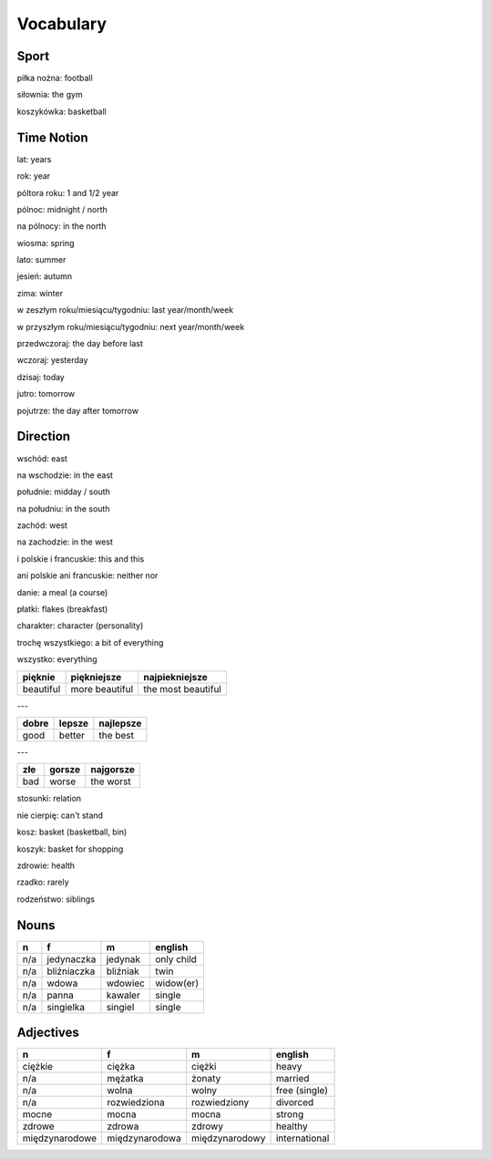 .. _vocabulary:

++++++++++
Vocabulary
++++++++++

Sport
-----

piłka nożna: football

siłownia: the gym

koszykówka: basketball

Time Notion
-----------

lat: years

rok: year

póltora roku: 1 and 1/2 year

pólnoc: midnight / north

na pólnocy: in the north

wiosma: spring

lato: summer

jesień: autumn

zima: winter

w zeszłym roku/miesiącu/tygodniu: last year/month/week

w przyszłym roku/miesiącu/tygodniu: next year/month/week

przedwczoraj: the day before last

wczoraj: yesterday

dzisaj: today

jutro: tomorrow

pojutrze: the day after tomorrow

Direction
---------

wschód: east

na wschodzie: in the east

południe: midday / south

na południu: in the south

zachód: west

na zachodzie: in the west

i polskie i francuskie: this and this

ani polskie ani francuskie: neither nor

danie: a meal (a course)

płatki: flakes (breakfast)

charakter: character (personality)

trochę wszystkiego: a bit of everything

wszystko: everything

========= ============== ==================
pięknie   piękniejsze    najpiekniejsze
========= ============== ==================
beautiful more beautiful the most beautiful
========= ============== ==================

---

===== ====== =========
dobre lepsze najlepsze
===== ====== ========= 
good  better the best
===== ====== =========

---

=== ====== =========
złe gorsze najgorsze
=== ====== ========= 
bad worse  the worst
=== ====== =========

stosunki: relation

nie cierpię: can't stand

kosz: basket (basketball, bin)

koszyk: basket for shopping

zdrowie: health

rzadko: rarely

rodzeństwo: siblings

Nouns
-----

============== ============ ============= =============
  n             f            m             english
============== ============ ============= =============
n/a            jedynaczka   jedynak       only child
n/a            bliźniaczka  bliźniak      twin
n/a            wdowa        wdowiec       widow(er)
n/a            panna        kawaler       single
n/a            singielka    singiel       single
============== ============ ============= =============

Adjectives
----------

============== ============== ============== =============
  n             f             m              english
============== ============== ============== =============
ciężkie        ciężka         ciężki         heavy
n/a            mężatka        żonaty         married
n/a            wolna          wolny          free (single)
n/a            rozwiedziona   rozwiedziony   divorced
mocne          mocna          mocna          strong
zdrowe         zdrowa         zdrowy         healthy
międzynarodowe międzynarodowa międzynarodowy international
============== ============== ============== =============
